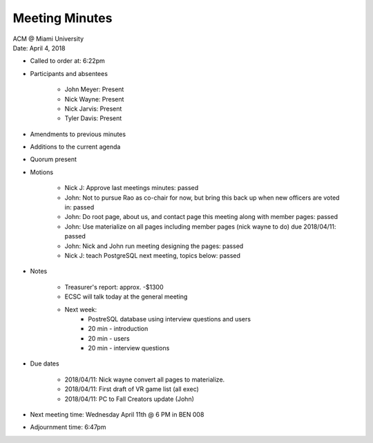 .. Structure modeled after https://www.boardeffect.com/blog/how-to-take-minutes-at-a-board-meeting/

Meeting Minutes
===============

| ACM @ Miami University
| Date: April 4, 2018

* Called to order at: 6:22pm
* Participants and absentees

    * John Meyer: Present
    * Nick Wayne: Present
    * Nick Jarvis: Present
    * Tyler Davis: Present

* Amendments to previous minutes
* Additions to the current agenda
* Quorum present
* Motions

	* Nick J: Approve last meetings minutes: passed
	* John: Not to pursue Rao as co-chair for now, but bring this back up when new officers are voted in: passed
	* John: Do root page, about us, and contact page this meeting along with member pages: passed
	* John: Use materialize on all pages including member pages (nick wayne to do) due 2018/04/11: passed
	* John: Nick and John run meeting designing the pages: passed
	* Nick J: teach PostgreSQL next meeting, topics below: passed

* Notes

	* Treasurer's report: approx. -$1300
	* ECSC will talk today at the general meeting
	* Next week:
		* PostreSQL database using interview questions and users
		* 20 min - introduction
		* 20 min - users
		* 20 min - interview questions
		
* Due dates
	
	* 2018/04/11: Nick wayne convert all pages to materialize.
	* 2018/04/11: First draft of VR game list (all exec)
	* 2018/04/11: PC to Fall Creators update (John)

* Next meeting time: Wednesday April 11th @ 6 PM in BEN 008
* Adjournment time: 6:47pm